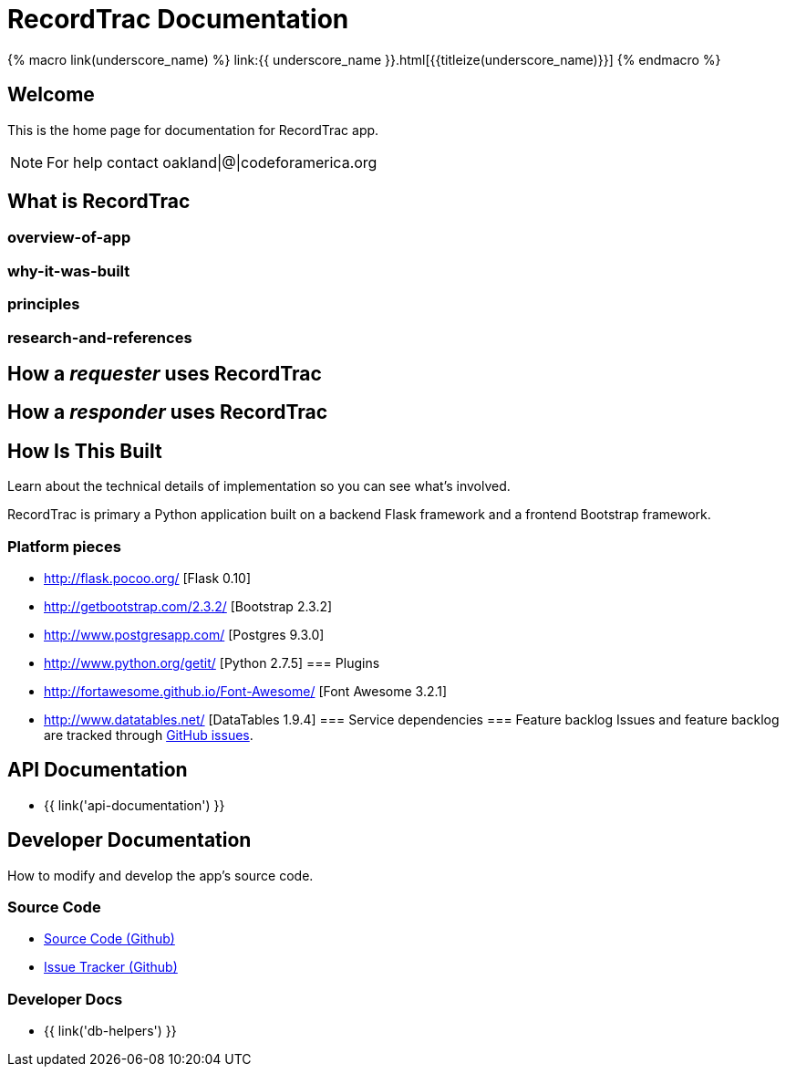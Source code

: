 = RecordTrac Documentation

{% macro link(underscore_name) %}
link:{{ underscore_name }}.html[{{titleize(underscore_name)}}]
{% endmacro %}

== Welcome

This is the home page for documentation for RecordTrac app.

NOTE: For help contact oakland|@|codeforamerica.org

== What is RecordTrac

=== overview-of-app
=== why-it-was-built
=== principles
=== research-and-references

== How a _requester_ uses RecordTrac

== How a _responder_ uses RecordTrac

== How Is This Built

Learn about the technical details of implementation so you can see what's involved.

RecordTrac is primary a Python application built on a backend Flask framework and a frontend Bootstrap framework.

=== Platform pieces
* http://flask.pocoo.org/ [Flask 0.10]
* http://getbootstrap.com/2.3.2/ [Bootstrap 2.3.2]
* http://www.postgresapp.com/ [Postgres 9.3.0]
* http://www.python.org/getit/ [Python 2.7.5]
=== Plugins
* http://fortawesome.github.io/Font-Awesome/ [Font Awesome 3.2.1]
* http://www.datatables.net/ [DataTables 1.9.4]
=== Service dependencies
=== Feature backlog
Issues and feature backlog are tracked through https://github.com/codeforamerica/public-records[GitHub issues].


== API Documentation

* {{ link('api-documentation') }}

== Developer Documentation

How to modify and develop the app's source code.

=== Source Code

* https://github.com/codeforamerica/public-records[Source Code (Github)]
* https://github.com/codeforamerica/public-records/issues[Issue Tracker (Github)]

=== Developer Docs

* {{ link('db-helpers') }}

